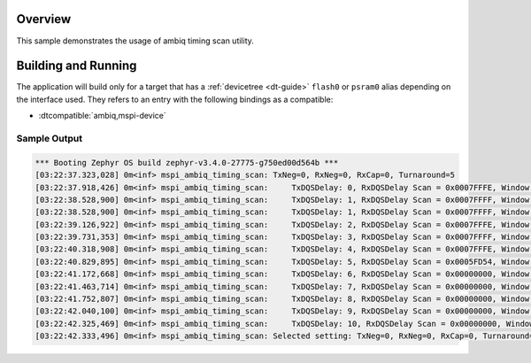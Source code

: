 .. zephyr:code-sample:: mspi-timing-scan
   :name: Ambiq MSPI timing scan
   :relevant-api: flash_interface memc_interface

   Find the approriate timing for a given device on a given board.

Overview
********

This sample demonstrates the usage of ambiq timing scan utility.

Building and Running
********************

The application will build only for a target that has a :ref:`devicetree <dt-guide>`
``flash0`` or ``psram0`` alias depending on the interface used.
They refers to an entry with the following bindings as a compatible:

* :dtcompatible:`ambiq,mspi-device`

.. zephyr-app-commands::
   :zephyr-app: samples/drivers/mspi/mspi_timing_scan
   :board: apollo5_eb
   :goals: build flash
   :compact:

Sample Output
=============

.. code-block:: console

   *** Booting Zephyr OS build zephyr-v3.4.0-27775-g750ed00d564b ***
   [03:22:37.323,028] 0m<inf> mspi_ambiq_timing_scan: TxNeg=0, RxNeg=0, RxCap=0, Turnaround=5
   [03:22:37.918,426] 0m<inf> mspi_ambiq_timing_scan:     TxDQSDelay: 0, RxDQSDelay Scan = 0x0007FFFE, Window size = 18
   [03:22:38.528,900] 0m<inf> mspi_ambiq_timing_scan:     TxDQSDelay: 1, RxDQSDelay Scan = 0x0007FFFF, Window size = 19
   [03:22:38.528,900] 0m<inf> mspi_ambiq_timing_scan:     TxDQSDelay: 1, RxDQSDelay Scan = 0x0007FFFF, Window size = 19
   [03:22:39.126,922] 0m<inf> mspi_ambiq_timing_scan:     TxDQSDelay: 2, RxDQSDelay Scan = 0x0007FFFE, Window size = 18
   [03:22:39.731,353] 0m<inf> mspi_ambiq_timing_scan:     TxDQSDelay: 3, RxDQSDelay Scan = 0x0007FFFF, Window size = 19
   [03:22:40.318,908] 0m<inf> mspi_ambiq_timing_scan:     TxDQSDelay: 4, RxDQSDelay Scan = 0x0007FFFE, Window size = 18
   [03:22:40.829,895] 0m<inf> mspi_ambiq_timing_scan:     TxDQSDelay: 5, RxDQSDelay Scan = 0x0005FD54, Window size = 7
   [03:22:41.172,668] 0m<inf> mspi_ambiq_timing_scan:     TxDQSDelay: 6, RxDQSDelay Scan = 0x00000000, Window size = 0
   [03:22:41.463,714] 0m<inf> mspi_ambiq_timing_scan:     TxDQSDelay: 7, RxDQSDelay Scan = 0x00000000, Window size = 0
   [03:22:41.752,807] 0m<inf> mspi_ambiq_timing_scan:     TxDQSDelay: 8, RxDQSDelay Scan = 0x00000000, Window size = 0
   [03:22:42.040,100] 0m<inf> mspi_ambiq_timing_scan:     TxDQSDelay: 9, RxDQSDelay Scan = 0x00000000, Window size = 0
   [03:22:42.325,469] 0m<inf> mspi_ambiq_timing_scan:     TxDQSDelay: 10, RxDQSDelay Scan = 0x00000000, Window size = 0
   [03:22:42.333,496] 0m<inf> mspi_ambiq_timing_scan: Selected setting: TxNeg=0, RxNeg=0, RxCap=0, Turnaround=5,TxDQSDelay=2, RxDQSDelay=9

